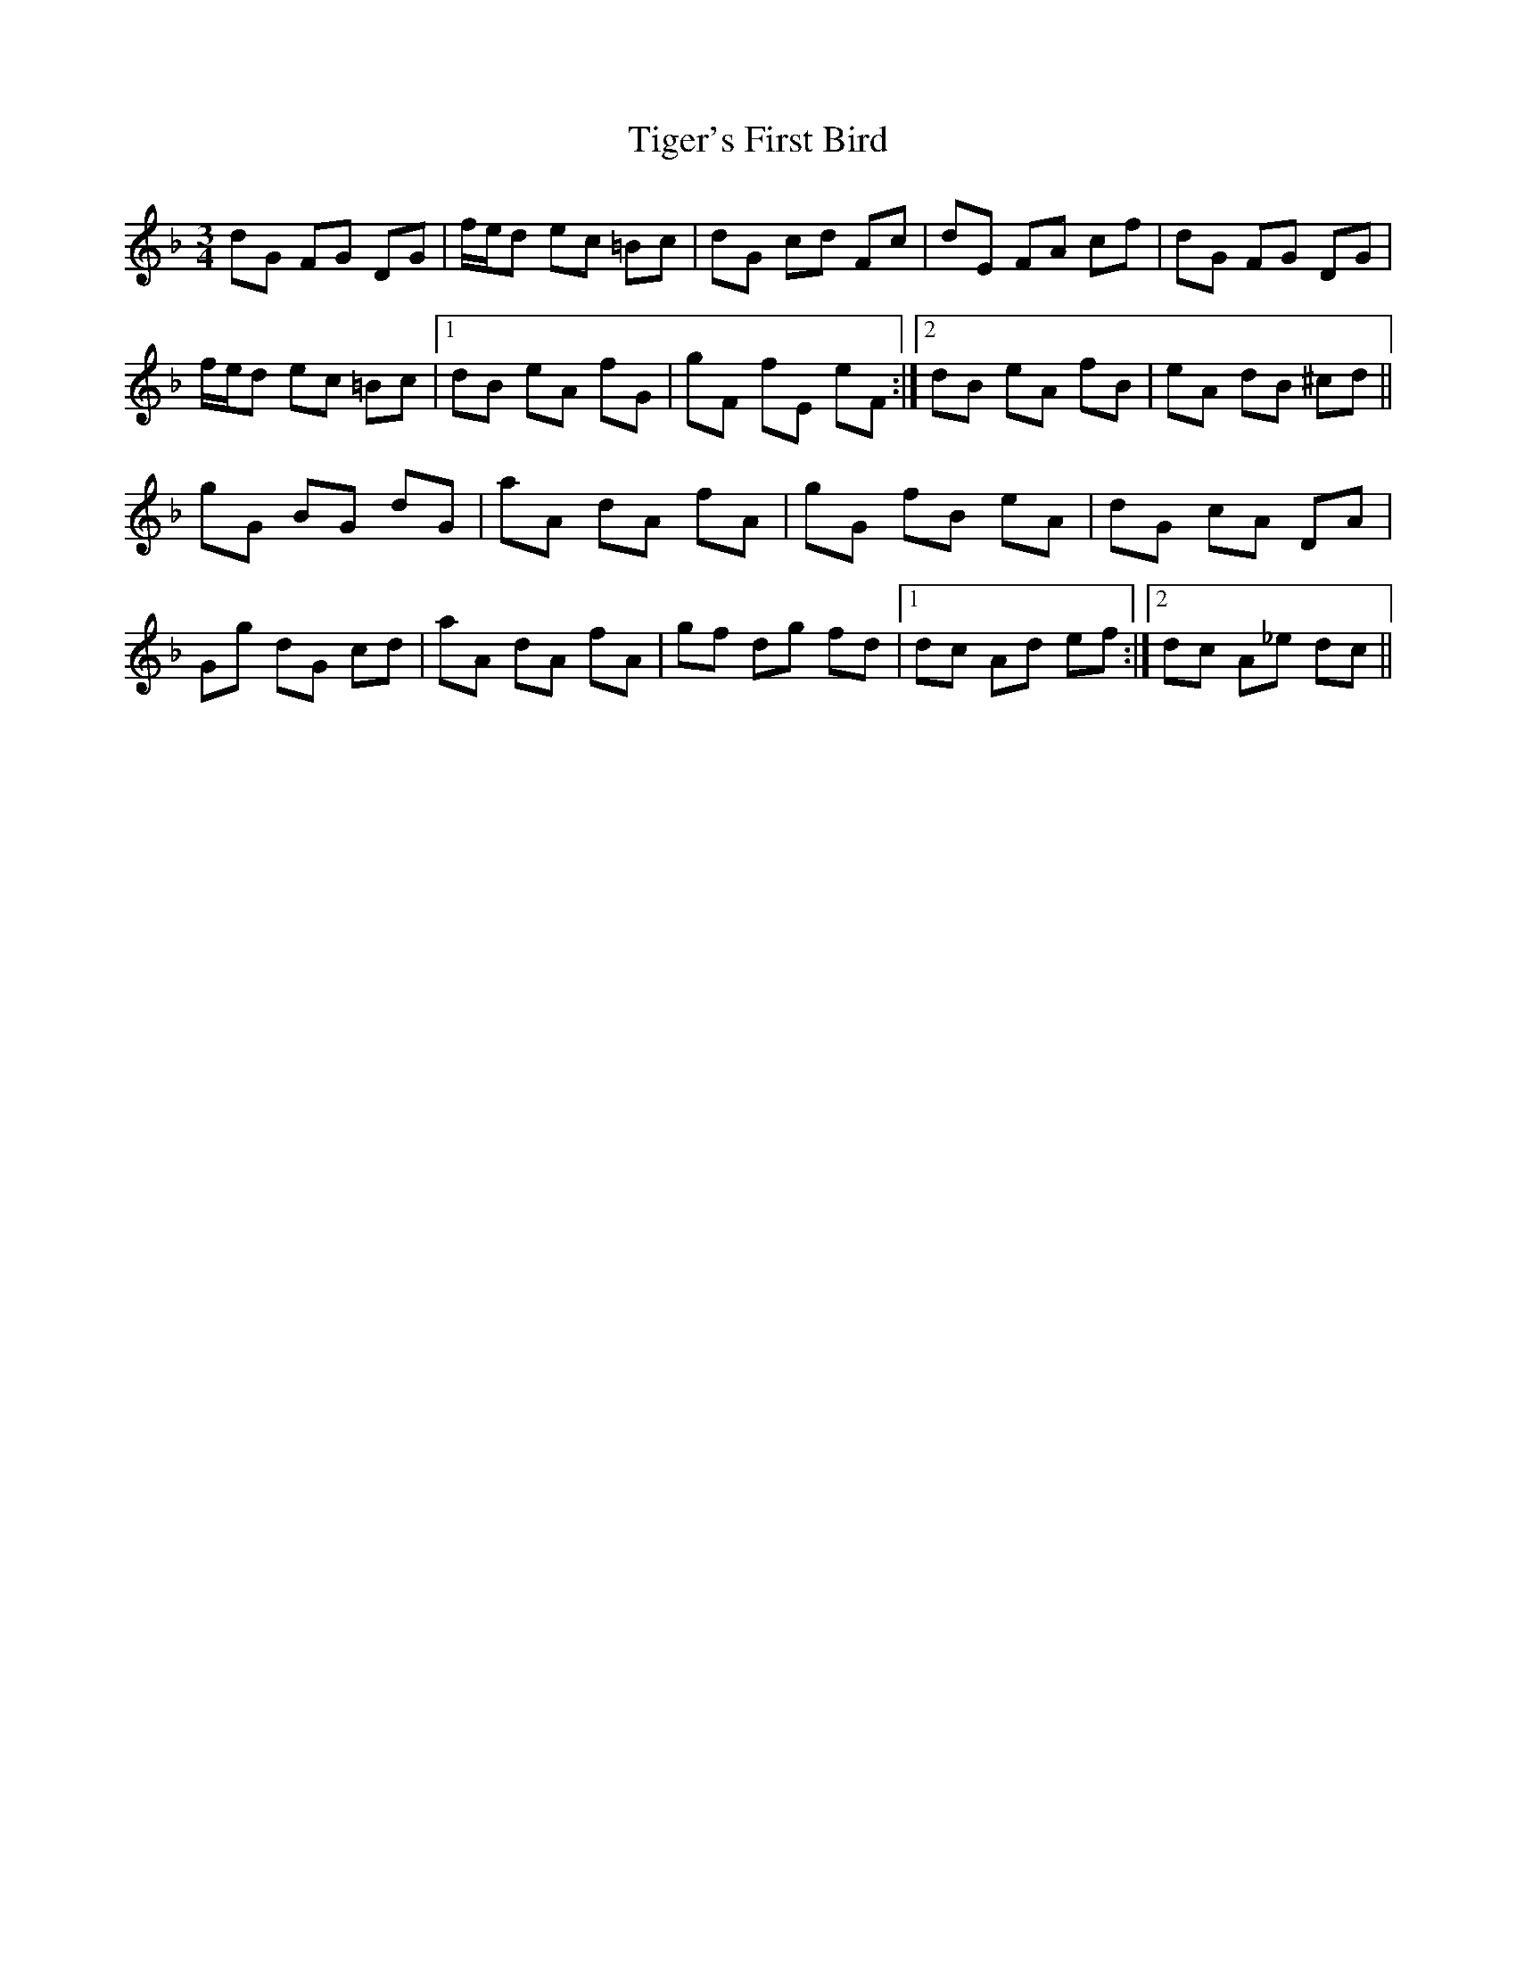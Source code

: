 X: 1
T: Tiger's First Bird
Z: Joe CSS
S: https://thesession.org/tunes/10544#setting10544
R: mazurka
M: 3/4
L: 1/8
K: Gdor
dG FG DG | f/e/d ec =Bc | dG cd Fc | dE FA cf |dG FG DG |
f/e/d ec =Bc |1 dB eA fG | gF fE eF :|2 dB eA fB | eA dB ^cd ||
gG BG dG | aA dA fA | gG fB eA | dG cA DA |
Gg dG cd | aA dA fA | gf dg fd |1 dc Ad ef :|2 dc A_e dc ||
